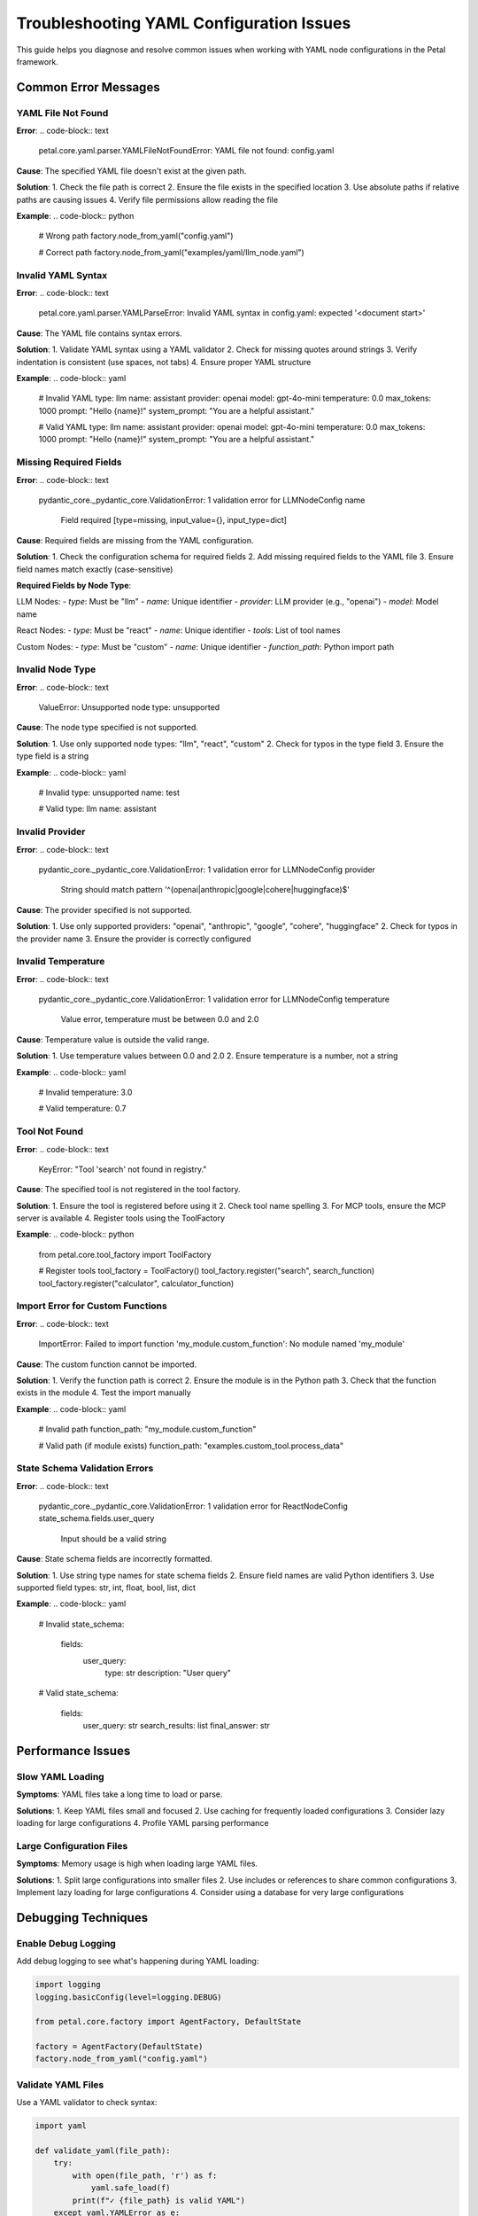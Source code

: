 Troubleshooting YAML Configuration Issues
========================================

This guide helps you diagnose and resolve common issues when working with YAML node configurations in the Petal framework.

Common Error Messages
--------------------

YAML File Not Found
~~~~~~~~~~~~~~~~~~~

**Error**:
.. code-block:: text

    petal.core.yaml.parser.YAMLFileNotFoundError: YAML file not found: config.yaml

**Cause**: The specified YAML file doesn't exist at the given path.

**Solution**:
1. Check the file path is correct
2. Ensure the file exists in the specified location
3. Use absolute paths if relative paths are causing issues
4. Verify file permissions allow reading the file

**Example**:
.. code-block:: python

    # Wrong path
    factory.node_from_yaml("config.yaml")

    # Correct path
    factory.node_from_yaml("examples/yaml/llm_node.yaml")

Invalid YAML Syntax
~~~~~~~~~~~~~~~~~~

**Error**:
.. code-block:: text

    petal.core.yaml.parser.YAMLParseError: Invalid YAML syntax in config.yaml: expected '<document start>'

**Cause**: The YAML file contains syntax errors.

**Solution**:
1. Validate YAML syntax using a YAML validator
2. Check for missing quotes around strings
3. Verify indentation is consistent (use spaces, not tabs)
4. Ensure proper YAML structure

**Example**:
.. code-block:: yaml

    # Invalid YAML
    type: llm
    name: assistant
    provider: openai
    model: gpt-4o-mini
    temperature: 0.0
    max_tokens: 1000
    prompt: "Hello {name}!"
    system_prompt: "You are a helpful assistant."

    # Valid YAML
    type: llm
    name: assistant
    provider: openai
    model: gpt-4o-mini
    temperature: 0.0
    max_tokens: 1000
    prompt: "Hello {name}!"
    system_prompt: "You are a helpful assistant."

Missing Required Fields
~~~~~~~~~~~~~~~~~~~~~~

**Error**:
.. code-block:: text

    pydantic_core._pydantic_core.ValidationError: 1 validation error for LLMNodeConfig
    name
      Field required [type=missing, input_value={}, input_type=dict]

**Cause**: Required fields are missing from the YAML configuration.

**Solution**:
1. Check the configuration schema for required fields
2. Add missing required fields to the YAML file
3. Ensure field names match exactly (case-sensitive)

**Required Fields by Node Type**:

LLM Nodes:
- `type`: Must be "llm"
- `name`: Unique identifier
- `provider`: LLM provider (e.g., "openai")
- `model`: Model name

React Nodes:
- `type`: Must be "react"
- `name`: Unique identifier
- `tools`: List of tool names

Custom Nodes:
- `type`: Must be "custom"
- `name`: Unique identifier
- `function_path`: Python import path

Invalid Node Type
~~~~~~~~~~~~~~~~

**Error**:
.. code-block:: text

    ValueError: Unsupported node type: unsupported

**Cause**: The node type specified is not supported.

**Solution**:
1. Use only supported node types: "llm", "react", "custom"
2. Check for typos in the type field
3. Ensure the type field is a string

**Example**:
.. code-block:: yaml

    # Invalid
    type: unsupported
    name: test

    # Valid
    type: llm
    name: assistant

Invalid Provider
~~~~~~~~~~~~~~~

**Error**:
.. code-block:: text

    pydantic_core._pydantic_core.ValidationError: 1 validation error for LLMNodeConfig
    provider
      String should match pattern '^(openai|anthropic|google|cohere|huggingface)$'

**Cause**: The provider specified is not supported.

**Solution**:
1. Use only supported providers: "openai", "anthropic", "google", "cohere", "huggingface"
2. Check for typos in the provider name
3. Ensure the provider is correctly configured

Invalid Temperature
~~~~~~~~~~~~~~~~~~

**Error**:
.. code-block:: text

    pydantic_core._pydantic_core.ValidationError: 1 validation error for LLMNodeConfig
    temperature
      Value error, temperature must be between 0.0 and 2.0

**Cause**: Temperature value is outside the valid range.

**Solution**:
1. Use temperature values between 0.0 and 2.0
2. Ensure temperature is a number, not a string

**Example**:
.. code-block:: yaml

    # Invalid
    temperature: 3.0

    # Valid
    temperature: 0.7

Tool Not Found
~~~~~~~~~~~~~~

**Error**:
.. code-block:: text

    KeyError: "Tool 'search' not found in registry."

**Cause**: The specified tool is not registered in the tool factory.

**Solution**:
1. Ensure the tool is registered before using it
2. Check tool name spelling
3. For MCP tools, ensure the MCP server is available
4. Register tools using the ToolFactory

**Example**:
.. code-block:: python

    from petal.core.tool_factory import ToolFactory

    # Register tools
    tool_factory = ToolFactory()
    tool_factory.register("search", search_function)
    tool_factory.register("calculator", calculator_function)

Import Error for Custom Functions
~~~~~~~~~~~~~~~~~~~~~~~~~~~~~~~~

**Error**:
.. code-block:: text

    ImportError: Failed to import function 'my_module.custom_function': No module named 'my_module'

**Cause**: The custom function cannot be imported.

**Solution**:
1. Verify the function path is correct
2. Ensure the module is in the Python path
3. Check that the function exists in the module
4. Test the import manually

**Example**:
.. code-block:: yaml

    # Invalid path
    function_path: "my_module.custom_function"

    # Valid path (if module exists)
    function_path: "examples.custom_tool.process_data"

State Schema Validation Errors
~~~~~~~~~~~~~~~~~~~~~~~~~~~~~

**Error**:
.. code-block:: text

    pydantic_core._pydantic_core.ValidationError: 1 validation error for ReactNodeConfig
    state_schema.fields.user_query
      Input should be a valid string

**Cause**: State schema fields are incorrectly formatted.

**Solution**:
1. Use string type names for state schema fields
2. Ensure field names are valid Python identifiers
3. Use supported field types: str, int, float, bool, list, dict

**Example**:
.. code-block:: yaml

    # Invalid
    state_schema:
      fields:
        user_query:
          type: str
          description: "User query"

    # Valid
    state_schema:
      fields:
        user_query: str
        search_results: list
        final_answer: str

Performance Issues
-----------------

Slow YAML Loading
~~~~~~~~~~~~~~~~~

**Symptoms**: YAML files take a long time to load or parse.

**Solutions**:
1. Keep YAML files small and focused
2. Use caching for frequently loaded configurations
3. Consider lazy loading for large configurations
4. Profile YAML parsing performance

Large Configuration Files
~~~~~~~~~~~~~~~~~~~~~~~~

**Symptoms**: Memory usage is high when loading large YAML files.

**Solutions**:
1. Split large configurations into smaller files
2. Use includes or references to share common configurations
3. Implement lazy loading for large configurations
4. Consider using a database for very large configurations

Debugging Techniques
-------------------

Enable Debug Logging
~~~~~~~~~~~~~~~~~~~

Add debug logging to see what's happening during YAML loading:

.. code-block:: python

    import logging
    logging.basicConfig(level=logging.DEBUG)

    from petal.core.factory import AgentFactory, DefaultState

    factory = AgentFactory(DefaultState)
    factory.node_from_yaml("config.yaml")

Validate YAML Files
~~~~~~~~~~~~~~~~~~

Use a YAML validator to check syntax:

.. code-block:: python

    import yaml

    def validate_yaml(file_path):
        try:
            with open(file_path, 'r') as f:
                yaml.safe_load(f)
            print(f"✓ {file_path} is valid YAML")
        except yaml.YAMLError as e:
            print(f"✗ {file_path} has YAML errors: {e}")

Test Configuration Parsing
~~~~~~~~~~~~~~~~~~~~~~~~~

Test YAML parsing without building the agent:

.. code-block:: python

    from petal.core.yaml.parser import YAMLNodeParser

    parser = YAMLNodeParser()
    try:
        config = parser.parse_node_config("config.yaml")
        print(f"✓ Configuration parsed successfully: {config}")
    except Exception as e:
        print(f"✗ Configuration parsing failed: {e}")

Common Patterns
--------------

Environment-Specific Configuration
~~~~~~~~~~~~~~~~~~~~~~~~~~~~~~~~

Use different YAML files for different environments:

.. code-block:: python

    import os

    env = os.getenv("ENVIRONMENT", "development")
    config_file = f"config/{env}/llm_node.yaml"

    factory = AgentFactory(DefaultState)
    factory.node_from_yaml(config_file)

Configuration Validation
~~~~~~~~~~~~~~~~~~~~~~~

Validate configurations before using them:

.. code-block:: python

    from petal.core.config.yaml import LLMNodeConfig, ReactNodeConfig, CustomNodeConfig

    def validate_config(config_data, config_type):
        try:
            if config_type == "llm":
                LLMNodeConfig(**config_data)
            elif config_type == "react":
                ReactNodeConfig(**config_data)
            elif config_type == "custom":
                CustomNodeConfig(**config_data)
            return True
        except Exception as e:
            print(f"Configuration validation failed: {e}")
            return False

Error Recovery
~~~~~~~~~~~~~

Implement error recovery for YAML loading:

.. code-block:: python

    def load_node_safely(factory, yaml_path, fallback_config=None):
        try:
            return factory.node_from_yaml(yaml_path)
        except FileNotFoundError:
            print(f"YAML file not found: {yaml_path}")
            if fallback_config:
                return factory.with_chat(**fallback_config)
        except Exception as e:
            print(f"Error loading YAML: {e}")
            if fallback_config:
                return factory.with_chat(**fallback_config)
        return None

Best Practices
-------------

1. **Use Descriptive Names**: Choose clear, unique names for your nodes
2. **Provide Descriptions**: Always include helpful descriptions
3. **Validate Early**: Test YAML files before deployment
4. **Use Environment Variables**: For sensitive configuration like API keys
5. **Keep Configurations Modular**: Split complex configurations into smaller files
6. **Version Control**: Commit YAML files to version control
7. **Documentation**: Document YAML structure and options
8. **Testing**: Test thoroughly at each step

Prevention Strategies
--------------------

1. **Schema Validation**: Use Pydantic models to validate configurations
2. **Automated Testing**: Write tests for YAML configurations
3. **CI/CD Integration**: Validate YAML files in CI/CD pipelines
4. **Code Review**: Review YAML changes as part of code review
5. **Documentation**: Keep documentation up to date with YAML changes

Getting Help
-----------

If you're still experiencing issues:

1. **Check the Documentation**: Review the YAML configuration guide
2. **Search Issues**: Look for similar issues in the project repository
3. **Create Minimal Example**: Create a minimal YAML file that reproduces the issue
4. **Provide Error Details**: Include full error messages and stack traces
5. **Share Configuration**: Share your YAML configuration (without sensitive data)

Example Debugging Session
------------------------

.. code-block:: python

    # 1. Enable debug logging
    import logging
    logging.basicConfig(level=logging.DEBUG)

    # 2. Validate YAML syntax
    import yaml
    with open("config.yaml", "r") as f:
        data = yaml.safe_load(f)
        print("YAML syntax is valid")

    # 3. Test configuration parsing
    from petal.core.yaml.parser import YAMLNodeParser
    parser = YAMLNodeParser()
    config = parser.parse_node_config("config.yaml")
    print(f"Configuration parsed: {config}")

    # 4. Test node creation
    from petal.core.factory import AgentFactory, DefaultState
    factory = AgentFactory(DefaultState)
    node = factory.node_from_yaml("config.yaml")
    print("Node created successfully")

    # 5. Test agent building
    agent = factory.build()
    print("Agent built successfully")
